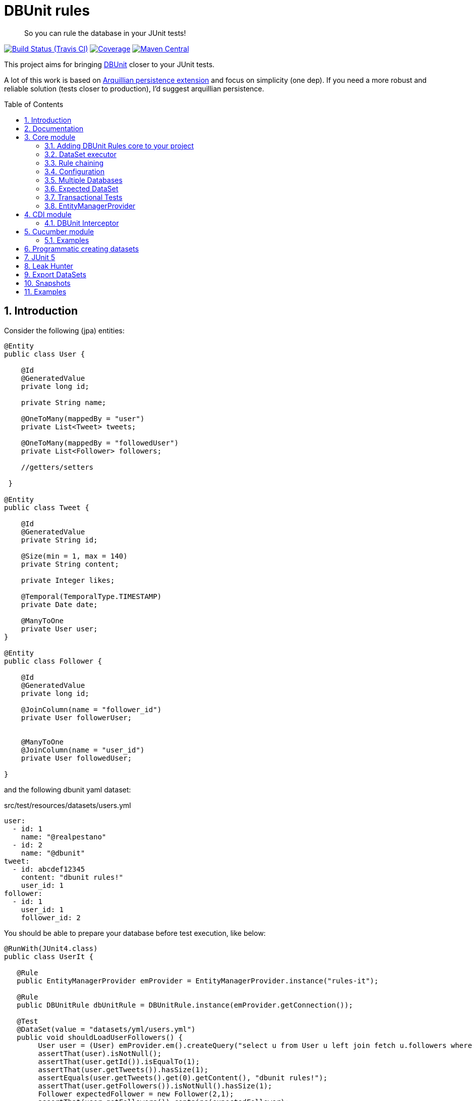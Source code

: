 = DBUnit rules
:page-layout: base
:source-language: java
:icons: font
:linkattrs:
:sectanchors:
:sectlink:
:numbered:
:doctype: book
:toc: preamble
:tip-caption: :bulb:
:note-caption: :information_source:
:important-caption: :heavy_exclamation_mark:
:caution-caption: :fire:
:warning-caption: :warning:

[quote]
____
So you can rule the database in your JUnit tests!
____


image:https://travis-ci.org/rmpestano/dbunit-rules.svg[Build Status (Travis CI), link=https://travis-ci.org/rmpestano/dbunit-rules]
image:https://coveralls.io/repos/rmpestano/dbunit-rules/badge.png[Coverage, link=https://coveralls.io/r/rmpestano/dbunit-rules]
image:https://maven-badges.herokuapp.com/maven-central/com.github.dbunit-rules/core/badge.svg["Maven Central",link="http://search.maven.org/#search|ga|1|dbunit-rules"]



This project aims for bringing http://dbunit.sourceforge.net/[DBUnit] closer to your JUnit tests.


A lot of this work is based on https://github.com/arquillian/arquillian-extension-persistence/[Arquillian persistence extension] and focus on simplicity (one dep). If you need a more robust and reliable solution (tests closer to production), I'd suggest arquillian persistence.


== Introduction

Consider the following (jpa) entities:

[source, java]
----
@Entity
public class User {

    @Id
    @GeneratedValue
    private long id;

    private String name;

    @OneToMany(mappedBy = "user")
    private List<Tweet> tweets;

    @OneToMany(mappedBy = "followedUser")
    private List<Follower> followers;

    //getters/setters

 }

@Entity
public class Tweet {

    @Id
    @GeneratedValue
    private String id;

    @Size(min = 1, max = 140)
    private String content;

    private Integer likes;

    @Temporal(TemporalType.TIMESTAMP)
    private Date date;

    @ManyToOne
    private User user;
}

@Entity
public class Follower {

    @Id
    @GeneratedValue
    private long id;

    @JoinColumn(name = "follower_id")
    private User followerUser;


    @ManyToOne
    @JoinColumn(name = "user_id")
    private User followedUser;

}

----

and the following dbunit yaml dataset:

.src/test/resources/datasets/users.yml
----
user:
  - id: 1
    name: "@realpestano"
  - id: 2
    name: "@dbunit"
tweet:
  - id: abcdef12345
    content: "dbunit rules!"
    user_id: 1
follower:
  - id: 1
    user_id: 1
    follower_id: 2
----

You should be able to prepare your database before test execution, like below:

[source,java]
----
@RunWith(JUnit4.class)
public class UserIt {

   @Rule
   public EntityManagerProvider emProvider = EntityManagerProvider.instance("rules-it");

   @Rule
   public DBUnitRule dbUnitRule = DBUnitRule.instance(emProvider.getConnection());

   @Test
   @DataSet(value = "datasets/yml/users.yml")
   public void shouldLoadUserFollowers() {
        User user = (User) emProvider.em().createQuery("select u from User u left join fetch u.followers where u.id = 1").getSingleResult();
        assertThat(user).isNotNull();
        assertThat(user.getId()).isEqualTo(1);
        assertThat(user.getTweets()).hasSize(1);
        assertEquals(user.getTweets().get(0).getContent(), "dbunit rules!");
        assertThat(user.getFollowers()).isNotNull().hasSize(1);
        Follower expectedFollower = new Follower(2,1);
        assertThat(user.getFollowers()).contains(expectedFollower);
   }
----

NOTE: <<EntityManagerProvider>> is a simple JUnit rule that creates a JPA entityManager (and caches it) for each test. DBunit rule don't depend on EntityManagerProvider, it only needs a *JDBC connection*;


== Documentation

A getting started guide can be found here http://rmpestano.github.io/dbunit-rules-sample/dbunit-rules.html.

For main features overview see project living documentation: http://rmpestano.github.io/dbunit-rules/documentation.html.


== Core module

This module is the basis for subsequent modules. It contains a JUnit rule (shown above) to configure its main component, the *DataSet executor*.

=== Adding DBUnit Rules core to your project


[source, xml]
----
<dependency>
      <groupId>com.github.dbunit-rules</groupId>
      <artifactId>core</artifactId>
      <version>0.13.2</version>
      <scope>test</scope>
</dependency>
----

[NOTE]
====
It will bring the following (transitive) dependencies to your test classpath:

[source,xml]
----
<dependency>
      <groupId>org.dbunit</groupId>
      <artifactId>dbunit</artifactId>
</dependency>
<dependency>
      <groupId>org.yaml</groupId>
      <artifactId>snakeyaml</artifactId>
</dependency>
<dependency>
      <groupId>org.codehaus.jackson</groupId>
      <artifactId>jackson-mapper-lgpl</artifactId>
</dependency>
----
====

=== DataSet executor
A DataSet executor is a component which creates DBUnit datasets. Datasets are "sets" of data (tables and rows) that represent the *state of the database*. DataSets are defined as textual files in csv, xml, yaml or json format, https://github.com/rmpestano/dbunit-rules/blob/master/core/src/test/resources/datasets/[see examples here^].

As in DBUnit Rule, `dataset executor` just needs a JDBC connection to be instantiated:


[source,java]
----
import static com.github.dbunit.rules.util.EntityManagerProvider.em;
import static com.github.dbunit.rules.util.EntityManagerProvider.instance;

@RunWith(JUnit4.class)
public class DataSetExecutorIt {

    public EntityManagerProvider emProvider = instance("executor-it");

    private static DataSetExecutorImpl executor;

    @BeforeClass
    public static void setup() {
        executor = DataSetExecutorImpl.instance(new ConnectionHolderImpl(emProvider.getConnection()));
    }

    @Test
    public void shouldSeedUserDataSetUsingExecutor() {
         DataSetConfig dataSetConfig = new DataSetConfig("datasets/yml/users.yml");<1>
         executor.createDataSet(dataSetConfig);<2>
         User user = (User) em().createQuery("select u from User u where u.id = 1").getSingleResult();
         assertThat(user).isNotNull();
         assertThat(user.getId()).isEqualTo(1);
      }
}
----
<1> As we are not using @Rule, which is responsible for reading @DataSet annotation, we have to provide *DataSetConfig* so executor can create the dataset.
<2> this is done implicitly by *@Rule DBUnitRule*.

DataSet executor setup and logic is `hidden` by DBUnit @Rule and @DataSet annotation:

[source, java]
----
import static com.github.dbunit.rules.util.EntityManagerProvider.em;
import static org.assertj.core.api.Assertions.assertThat;

@RunWith(JUnit4.class)
public class ConnectionHolderIt {

    @Rule
    public EntityManagerProvider emProvider = EntityManagerProvider.instance("rules-it");

    @Rule
    public DBUnitRule dbUnitRule = DBUnitRule.
        instance(() -> emProvider.getConnection());

    @Test
    @DataSet("yml/users.yml")
    public void shouldListUsers() {
        List<User> users = em().createQuery("select u from User u").getResultList();
    	assertThat(users).isNotNull().isNotEmpty().hasSize(2);
    }
}
----

=== Rule chaining

DBUnit Rule can be https://github.com/junit-team/junit4/wiki/rules#rulechain[chained with other rules^] so you can define execution order among rules.

In example below <<EntityManagerProvider rule>> executes *before* `DBUnit rule`:

[source,java,linenums]
----
 EntityManagerProvider emProvider = EntityManagerProvider.instance("rules-it");

   @Rule
   public TestRule theRule = RuleChain.outerRule(emProvider).
            around(DBUnitRule.instance(emProvider.connection()));
----

=== Configuration

There are two types of configuration in DBUnit Rules: `DataSet` and `DBUnit`.

DataSet Configuration:: this basically setup the `dataset` which will be used. The only way to configure a dataset is using *@DataSet* annotation.
+
It can be used at *class* or *method* level:
+
[source,java]
----
     @Test
     @DataSet(value ="users.yml", strategy = SeedStrategy.UPDATE,
            disableConstraints = true,cleanAfter = true,transactional = true)
     public void shouldLoadDataSetConfigFromAnnotation(){

      }
----
+
Here are possible values:
+
[cols="3*", options="header"]
|===
|Name | Description | Default
|value| Dataset file name using test resources folder as root directory. Multiple, comma separated, dataset file names can be provided.| ""
|executorId| Name of dataset executor for the given dataset.| DataSetExecutorImpl.DEFAULT_EXECUTOR_ID
|strategy| DataSet seed strategy. Possible values are: CLEAN_INSERT, INSERT, REFRESH and UPDATE.| CLEAN_INSERT, meaning that DBUnit will clean and then insert data in tables present in provided dataset.
|useSequenceFiltering| If true dbunit will look at constraints and dataset to try to determine the correct ordering for the SQL statements.| true
|tableOrdering| A list of table names used to reorder DELETE operations to prevent failures due to circular dependencies.| ""
|disableConstraints| Disable database constraints.| false
|cleanBefore| If true DBUnit Rules will try to delete database before test in a smart way by using table ordering and brute force.| false
|cleanAfter| If true DBUnit Rules will try to delete database after test in a smart way by using table ordering and brute force.| false
|transactional| If true a transaction will be started before test and committed after test execution. Note that it will only work for JPA based tests, in other words, EntityManagerProvider.isEntityManagerActive() must be true.| false
|executeStatementsBefore| A list of jdbc statements to execute before test.| {}
|executeStatementsAfter| A list of jdbc statements to execute after test.| {}
|executeScriptsBefore| A list of sql script files to execute before test. Note that commands inside sql file must be separated by `;`.| {}
|executeScriptsAfter| A list of sql script files to execute after test. Note that commands inside sql file must be separated by `;`.| {}
|===

DBUnit Configuration:: this basically setup the `DBUnit` itself. It can be configured by `@DBUnit` annotation (class or method level) and `dbunit.yml` file present in test resources folder.
+
[source,java]
----
    @Test
    @DBUnit(cacheConnection = true, cacheTableNames = false, allowEmptyFields = true,batchSize = 50)
    public void shouldLoadDBUnitConfigViaAnnotation() {

    }
----
+
Here is a dbunit.yml example, also the default values:
+
.src/test/resources/dbunit.yml
----
cacheConnection: true
cacheTableNames: true
leakHunter: false
properties:
  batchedStatements:  false
  qualifiedTableNames: false
  batchSize: 100
  fetchSize: 100
  allowEmptyFields: false
  escapePattern:
----
+
NOTE: `@DBUnit` annotation takes precedence over `dbunit.yml` global configuration which will be used only if the annotation is not present.


TIP: Both configuration mechanisms work for all DBUnit Rules modules.

=== Multiple Databases
Each executor has a JDBC connection so multiple databases can be handled by using multiple dataset executors:

[source, java]
----
import static com.github.dbunit.rules.util.EntityManagerProvider.instance;

@RunWith(JUnit4.class)
public class MultipleExecutorsIt {


    private static List<DataSetExecutorImpl> executors = new ArrayList<>(2);

    @BeforeClass
    public static void setup() { <1>
        executors.add(DataSetExecutorImpl.instance("executor1", new ConnectionHolderImpl(instance("executor1-pu").getConnection())));
        executors.add(DataSetExecutorImpl.instance("executor2", new ConnectionHolderImpl(instance("executor2-pu").getConnection())));
    }

    @Test
    public void shouldSeedUserDataSet() {
         for (DataSetExecutorImpl executor : executors) {
             DataSetConfig dataSetConfig = new DataSetConfig("datasets/yml/users.yml");
             executor.createDataSet(dataSetConfig);
                User user = (User) EntityManagerProvider.instance(executor.getId() + "-pu").em().createQuery("select u from User u where u.id = 1").getSingleResult();
                assertThat(user).isNotNull();
                assertThat(user.getId()).isEqualTo(1);
            }
        }

}

----
<1> As you can see each executor is responsible for a database, in case a JPA persistence unit

here is persistence.xml for the example above:

[source,xml]
----
<?xml version="1.0" encoding="UTF-8"?>
<persistence version="2.0" xmlns="http://java.sun.com/xml/ns/persistence" xmlns:xsi="http://www.w3.org/2001/XMLSchema-instance" xsi:schemaLocation="http://java.sun.com/xml/ns/persistence http://java.sun.com/xml/ns/persistence/persistence_2_0.xsd">
  <persistence-unit name="executor1-pu" transaction-type="RESOURCE_LOCAL">

        <class>com.github.dbunit.rules.model.User</class>
        <class>com.github.dbunit.rules.model.Tweet</class>
        <class>com.github.dbunit.rules.model.Follower</class>

        <properties>
            <property name="javax.persistence.jdbc.url" value="jdbc:hsqldb:mem:exec1;DB_CLOSE_DELAY=-1"/>
            <property name="javax.persistence.jdbc.driver" value="org.hsqldb.jdbcDriver"/>
            <property name="javax.persistence.schema-generation.database.action" value="drop-and-create"/>
            <property name="javax.persistence.jdbc.user" value="sa"/>
            <property name="javax.persistence.jdbc.password" value=""/>
            <property name="eclipselink.logging.level" value="INFO"/>
            <property name="eclipselink.logging.level.sql" value="FINE"/>
            <property name="eclipselink.logging.parameters" value="false"/>
        </properties>

    </persistence-unit>

    <persistence-unit name="executor2-pu" transaction-type="RESOURCE_LOCAL">

        <class>com.github.dbunit.rules.model.User</class>
        <class>com.github.dbunit.rules.model.Tweet</class>
        <class>com.github.dbunit.rules.model.Follower</class>

        <properties>
            <property name="javax.persistence.jdbc.url" value="jdbc:hsqldb:mem:exec2;DB_CLOSE_DELAY=-1"/>
            <property name="javax.persistence.jdbc.driver" value="org.hsqldb.jdbcDriver"/>
            <property name="javax.persistence.schema-generation.database.action" value="drop-and-create"/>
            <property name="javax.persistence.jdbc.user" value="sa"/>
            <property name="javax.persistence.jdbc.password" value=""/>
            <property name="eclipselink.logging.level" value="INFO"/>
            <property name="eclipselink.logging.level.sql" value="FINE"/>
            <property name="eclipselink.logging.parameters" value="false"/>
        </properties>

    </persistence-unit>

</persistence>
----

Note that each PU has a different in-memory database url.

Also note that the same can be done using @Rule but pay attention that you must provide executor id in *@DataSet annotation*.

[source, java]
----
    @Rule
    public EntityManagerProvider emProvider1 = EntityManagerProvider.instance("dataset1-pu");

    @Rule
    public EntityManagerProvider emProvider2 = EntityManagerProvider.instance("dataset2-pu");

    @Rule
    public DBUnitRule exec1Rule = DBUnitRule.instance("exec1",emProvider1.getConnection());<1>

    @Rule
    public DBUnitRule exec2Rule = DBUnitRule.instance("exec2",emProvider2.getConnection());

    @Test
    @DataSet(value = "datasets/yml/users.yml",disableConstraints = true, executorId = "exec1") <2>
    public void shouldSeedDataSetDisablingContraints() {
        User user = (User) emProvider1.em().createQuery("select u from User u where u.id = 1").getSingleResult();
        assertThat(user).isNotNull();
        assertThat(user.getId()).isEqualTo(1);
     }

    @Test
    @DataSet(value = "datasets/yml/users.yml",disableConstraints = true, executorId = "exec2")
    public void shouldSeedDataSetDisablingContraints2() {
        User user = (User) emProvider2.em().createQuery("select u from User u where u.id = 1").getSingleResult();
        assertThat(user).isNotNull();
        assertThat(user.getId()).isEqualTo(1);
     }
----

<1> *exec1* is the id of executor reponsible for dataset1-pu
<2> executorId must match id provided in @Rule annotation

=== Expected DataSet
Using `@ExpectedDataSet` annotation you can specify the database state you expect after test execution, example:

----
user:
  - id: 1
    name: "expected user1"
  - id: 2
    name: "expected user2"
----

[source, java]
----
    @Test
    @ExpectedDataSet(value = "yml/expectedUsers.yml",ignoreCols = "id")
    public void shouldMatchExpectedDataSet() {
        User u = new User();
        u.setName("expected user1");
        User u2 = new User();
        u2.setName("expected user2");
        emProvider.tx().begin();
        emProvider.em().persist(u);
        emProvider.em().persist(u2);
        emProvider.tx().commit();
    }
----

NOTE: As you probably noticed, there is no need for assertions in the test itself.

Now with an assertion error:

[source, java]
----
    @Test
    @ExpectedDataSet(value = "yml/expectedUsers.yml",ignoreCols = "id")
    public void shouldMatchExpectedDataSet() {
        User u = new User();
        u.setName("non expected user1");
        User u2 = new User();
        u2.setName("non expected user2");
        emProvider.tx().begin();
        emProvider.em().persist(u);
        emProvider.em().persist(u2);
        emProvider.tx().commit();
    }
----
And here is how the error is shown in JUnit console:

----
Expected :expected user1
Actual   :non expected user1
 <Click to see difference>
	at org.dbunit.assertion.JUnitFailureFactory.createFailure(JUnitFailureFactory.java:39)
	at org.dbunit.assertion.DefaultFailureHandler.createFailure(DefaultFailureHandler.java:97)
	at org.dbunit.assertion.DefaultFailureHandler.handle(DefaultFailureHandler.java:223)
	at com.github.dbunit.rules.assertion.DataSetAssert.compareData(DataSetAssert.java:94)
----

[TIP]
====
You can also use `regular expressions` in expected DataSet, for that just prepend column value with `regex:`:

----
user:
  - id: "regex:\\d+" #any number
    name: regex:^expected user.*  #starts with regex
  - id: "regex:\\d+"
    name: regex:.*user2$   #ends with example
----

The test remains the same as above but without the need to `ignore id column`.
====

=== Transactional Tests

In case of `ExpectedDataSet` you'll usually need a transaction to modify database in order to match expected dataset. In such case you can use a *transactional* test:

[source, java, subs="quotes"]
----
    @Test
    @ExpectedDataSet(value = "yml/expectedUsers.yml",ignoreCols = "id", *transactional=true*)
    public void shouldMatchExpectedDataSet() {
        User u = new User();
        u.setName("non expected user1");
        User u2 = new User();
        u2.setName("non expected user2");
        emProvider.em().persist(u);
        emProvider.em().persist(u2);
    }
----

Note that DBUnit Rules will start a transaction before test and commit the transaction *after* test execution but *before* expected dataset comparison.

IMPORTANT: It will only work for tests that use *EntityManagerProvider* component.

=== EntityManagerProvider

It is a component which holds JPA entity managers for your tests. To activate it just use the EntityManagerProvider rule in your test use:

[source,java]
----
@RunWith(JUnit4.class)
public class DBUnitRulesIt {

    @Rule
    public EntityManagerProvider emProvider = EntityManagerProvider.instance("PU-NAME");<1>

}
----
<1> It will retrieve the entity manager based on a test persistence.xml and store in into EntityManagerProvider which can hold multiple entity managers.

NOTE: You can use @BeforeClass instead of junit rule to instantiate the provider.

IMPORTANT: EntityManagerProvider will cache entity manager instance to avoid creating database multiple times, you just need to be careful with JPA first level cache between tests (EntityManagerProvider Rule and <<DBUnit Interceptor,CDI interceptor>> clears first level cache before each test).

Now you can use emProvider.getConnection() to retrieve jdbc connection and emProvider.em() to retrieve underlying entityManager.

*PU-NAME* refers to test persistence.xml unit name:

.src/test/resources/META-INF/persistence.xml
[source,java]
----
<?xml version="1.0" encoding="UTF-8"?>
<persistence version="2.0" xmlns="http://java.sun.com/xml/ns/persistence" xmlns:xsi="http://www.w3.org/2001/XMLSchema-instance" xsi:schemaLocation="http://java.sun.com/xml/ns/persistence http://java.sun.com/xml/ns/persistence/persistence_2_0.xsd">

    <persistence-unit name="PU-NAME" transaction-type="RESOURCE_LOCAL">

    <class>com.github.dbunit.rules.model.User</class>
    <class>com.github.dbunit.rules.model.Tweet</class>
    <class>com.github.dbunit.rules.model.Follower</class>

    <properties>
        <property name="javax.persistence.jdbc.url" value="jdbc:hsqldb:mem:test;DB_CLOSE_DELAY=-1"/>
        <property name="javax.persistence.jdbc.driver" value="org.hsqldb.jdbcDriver"/>
        <property name="javax.persistence.schema-generation.database.action" value="drop-and-create"/>
        <property name="javax.persistence.jdbc.user" value="sa"/>
        <property name="javax.persistence.jdbc.password" value=""/>
        <property name="eclipselink.logging.level" value="INFO"/>
        <property name="eclipselink.logging.level.sql" value="FINE"/>
        <property name="eclipselink.logging.parameters" value="false"/>
    </properties>

    </persistence-unit>

</persistence>
----
NOTE: It will only work with *transaction-type="RESOURCE_LOCAL"* because internally it uses Persistence.createEntityManagerFactory(unitName) to get entityManager instance.

Above JPA configuration depends on hsqldb (an in memory database) and eclipse link (JPA provider):

[source,xml]
----
<dependency>
    <groupId>org.eclipse.persistence</groupId>
    <artifactId>eclipselink</artifactId>
    <version>2.5.2</version>
    <scope>test</scope>
</dependency>
<dependency>
    <groupId>org.hsqldb</groupId>
    <artifactId>hsqldb</artifactId>
    <version>2.3.3</version>
    <scope>test</scope>
</dependency>
----

NOTE: A hibernate entity manager config sample can be https://github.com/rmpestano/dbunit-rules/blob/master/examples/src/test/resources/META-INF/persistence.xml[found here^].


TIP: EntityManager provider utility also can be used in other contexts like a CDI producer, https://github.com/rmpestano/dbunit-rules/blob/master/cdi/src/test/java/com/github/dbunit/rules/EntityManagerProducer.java#L21[see here].


== CDI module

If you use CDI in your tests then you should give a try in DBUnit rules https://github.com/rmpestano/dbunit-rules/tree/master/cdi[CDI module^]:

[source,xml]
----
<dependency>
    <groupId>com.github.dbunit-rules</groupId>
    <artifactId>cdi</artifactId>
    <version>0.13.2</version>
    <scope>test</scope>
</dependency>
----

=== DBUnit Interceptor

CDI module main component is a CDI interceptor which configures datasets before your tests. To enable DBUnit interceptor you'll need
configure it in you test beans.xml:

.src/test/resources/META-INF/beans.xml
[source,xml]
----
<?xml version="1.0" encoding="UTF-8"?>
<beans xmlns="http://java.sun.com/xml/ns/javaee"
       xmlns:xsi="http://www.w3.org/2001/XMLSchema-instance"
       xsi:schemaLocation="http://java.sun.com/xml/ns/javaee http://java.sun.com/xml/ns/javaee/beans_1_0.xsd">

       <interceptors>
              <class>com.github.dbunit.rules.cdi.DBUnitInterceptorImpl</class>
       </interceptors>
</beans>

----

and then enable it in your tests by using *@DBUnitInterceptor* annotation (class or method level):

[source,java]
----
@RunWith(CdiTestRunner.class)
@DBUnitInterceptor
public class DeltaspikeUsingInterceptorIt {

    @Inject
    DeltaSpikeContactService contactService;


    @Test
    @DataSet("datasets/contacts.yml")
    public void shouldQueryAllCompanies() {
        assertNotNull(contactService);
        assertThat(contactService.findCompanies()).hasSize(4);
    }
}
----

[IMPORTANT]
====
Make sure the test class itself is a CDI bean so it can be intercepted by `DBUnitInterceptor`. If you're using https://deltaspike.apache.org/documentation/test-control.html[Deltaspike test control^] just enable the following
property in test/resources/META-INF/apache-deltaspike.properties:
----
   deltaspike.testcontrol.use_test_class_as_cdi_bean=true
----
====

== Cucumber module

this module brings a Cucumber runner which is CDI aware. 

NOTE: If you don't use CDI you need to <<Programmatically creating datasets, create datasets Programmatically>> because Cucumber `official` runner https://github.com/cucumber/cucumber-jvm/issues/393[doesn't support JUnit rules^].


[source,xml]
----
<dependency>
    <groupId>com.github.dbunit-rules</groupId>
    <artifactId>cucumber</artifactId>
    <version>0.13.2</version>
    <scope>test</scope>
</dependency>
----

Now you just need to use *CdiCucumberTestRunner*.

=== Examples

.feature file (src/test/resources/features/contacts.feature)
----
Feature: Contacts test
  As a user of contacts repository
  I want to crud contacts
  So that I can expose contacts service


  Scenario Outline: search contacts
    Given we have a list of constacts
    When we search contacts by name "<name>"
    Then we should find <result> contacts

  Examples: examples1
  | name     | result |
  | delta    | 1      |
  | sp       | 2      |
  | querydsl | 1      |
  | abcd     | 0      |


  Scenario: delete a contact

    Given we have a list of contacts
    When we delete contact by id 1
    Then we should not find contact 1
----

.Cucumber cdi runner
[source,java]
----
package com.github.dbunit.rules.examples.cucumber;

import com.github.dbunit.rules.cucumber.CdiCucumberTestRunner;
import cucumber.api.CucumberOptions;
import org.junit.runner.RunWith;


@RunWith(CdiCucumberTestRunner.class)
@CucumberOptions(
        features = {"src/test/resources/features/contacts.feature"},
        plugin = {"json:target/cucumber.json"}
        //glue = "com.github.dbunit.rules.examples.glues" <1>
)
public class ContactFeature {
}
----

<1> You can use glues so step definitions and the runner can be in different packages for reuse between features.

.Step definitions
[source,java]
----
package com.github.dbunit.rules.examples.cucumber; //<1>

import com.github.dbunit.rules.api.dataset.DataSet;
import cucumber.api.java.en.Given;
import cucumber.api.java.en.Then;
import cucumber.api.java.en.When;
import org.example.jpadomain.Contact;
import org.example.jpadomain.Contact_;
import org.example.service.deltaspike.ContactRepository;

import javax.inject.Inject;

import static org.junit.Assert.assertEquals;
import static org.junit.Assert.assertNull;

public class ContactSteps {

    @Inject
    ContactRepository contactRepository;

    Long count;

    @Given("^we have a list of contacts")
    @DataSet("datasets/contacts.yml") //<2>
    public void given() {
        assertEquals(contactRepository.count(), new Long(3));
    }

    @When("^^we search contacts by name \"([^\"]*)\"$")
    public void we_search_contacts_by_name_(String name) throws Throwable {
        Contact contact = new Contact();
        contact.setName(name);
        count = contactRepository.countLike(contact, Contact_.name);
    }


    @Then("^we should find (\\d+) contacts$")
    public void we_should_find_result_contacts(Long result) throws Throwable {
        assertEquals(result,count);
    }


    @When("^we delete contact by id (\\d+)$")
    public void we_delete_contact_by_id(long id) throws Throwable {
        contactRepository.remove(contactRepository.findBy(id));
    }

    @Then("^we should not find contact (\\d+)$")
    public void we_should_not_find_contacts_in_database(long id) throws Throwable {
        assertNull(contactRepository.findBy(id));
    }
}
----

<1> Step definitions must be in the same package of the runner. To use different package you can use *glues* as commented above.
<2> DBUnit cdi interceptor can be used in any cucumber step to prepare the database.

== Programmatic creating datasets

You can create datasets without JUnit Rule or CDI as we saw above, here is a pure cucumber example (for the same <<Examples,feature above>>):

[source,java,linenums]
----
@RunWith(Cucumber.class)
@CucumberOptions(
        features = {"src/test/resources/features/contacts-without-cdi.feature"},
        plugin = {"json:target/cucumber.json"}
        //glue = "com.github.dbunit.rules.examples.glues"
)
public class ContactFeatureWithoutCDI {
}
----

And here are the step definitions:

[source,java,linenums]
----
public class ContactStepsWithoutCDI {


    EntityManagerProvider entityManagerProvider = EntityManagerProvider.newInstance("customerDB");

    DataSetExecutor dbunitExecutor;

    Long count;


    @Before
    public void setUp(){
        dbunitExecutor = DataSetExecutorImpl.instance(new ConnectionHolderImpl(entityManagerProvider.connection()));
        em().clear();//important to clear JPA first level cache between scenarios
    }


    @Given("^we have a list of contacts2$")
    public void given() {
        dbunitExecutor.createDataSet(new DataSetConfig("contacts.yml"));
        assertEquals(em().createQuery("select count(c.id) from Contact c").getSingleResult(), new Long(3));
    }

    @When("^^we search contacts by name \"([^\"]*)\"2$")
    public void we_search_contacts_by_name_(String name) throws Throwable {
        Contact contact = new Contact();
        contact.setName(name);
        Query query =  em().createQuery("select count(c.id) from Contact c where UPPER(c.name) like :name");
        query.setParameter("name","%"+name.toUpperCase()+"%");
        count = (Long) query.getSingleResult();
    }


    @Then("^we should find (\\d+) contacts2$")
    public void we_should_find_result_contacts(Long result) throws Throwable {
        assertEquals(result,count);
    }



    @When("^we delete contact by id (\\d+) 2$")
    public void we_delete_contact_by_id(long id) throws Throwable {
        tx().begin();
        em().remove(em().find(Contact.class,id));
        tx().commit();
    }

    @Then("^we should not find contact (\\d+) 2$")
    public void we_should_not_find_contacts_in_database(long id) throws Throwable {
        assertNull(em().find(Contact.class,id));
    }
}
----

== JUnit 5

http://junit.org/junit5/[JUnit 5] is the new version of JUnit and comes with a new extension model, so instead of *rules* you will use extensions in your tests. See example below:

[source,xml]
----
<dependency>
    <groupId>com.github.dbunit-rules</groupId>
    <artifactId>junit5</artifactId>
    <version>0.13.2</version>
    <scope>test</scope>
</dependency>
----


[source,java,linenums]
----
@ExtendWith(DBUnitExtension.class)
@RunWith(JUnitPlatform.class)
public class DBUnitJUnit5Test {

    private ConnectionHolder connectionHolder = () -> instance("junit5-pu").connection(); <1>

    @Test
    @DataSet("users.yml")
    public void shouldListUsers() {
        List<User> users = em().createQuery("select u from User u").getResultList();
        assertThat(users).isNotNull().isNotEmpty().hasSize(2);
    }
----
<1> DBUnit extension will get JDBC connection by reflection so you need to declare a *field* or *method* with `ConnectionHolder` as return type.

== Leak Hunter

Leak hunter is a component based on https://vladmihalcea.com/2016/07/12/the-best-way-to-detect-database-connection-leaks/[this blog post^] which counts open jdbc connections before and after test execution.

To enable it just use *leakHunter = true* in `@DBUnit` annotation, example:

[source, java, linenums]
----
@RunWith(JUnit4.class)
@DBUnit(leakHunter = true)
public class LeakHunterIt {

    @Rule
    public DBUnitRule dbUnitRule = DBUnitRule.instance(new ConnectionHolderImpl(getConnection()));

    @Rule
    public ExpectedException exception = ExpectedException.none();

    @Test
    @DataSet("yml/user.yml")
    public void shouldFindConnectionLeak() {
         exception.expect(LeakHunterException.class); <1>
         exception.expectMessage("Execution of method shouldFindConnectionLeak left 1 open connection(s).");
         createLeak();
     }

     @Test
     @DataSet("yml/user.yml")
     public void shouldFindTwoConnectionLeaks()  {
         exception.expect(LeakHunterException.class);
         exception.expectMessage("Execution of method shouldFindTwoConnectionLeaks left 2 open connection(s).");
         createLeak();
         createLeak();
     }

     @Test
     @DataSet("yml/user.yml")
     @DBUnit(leakHunter = false)
     public void shouldNotFindConnectionLeakWhenHunterIsDisabled() {
           createLeak();
     }

}
----
<1> If number of connections after test execution are greater than before then a *LeakHunterException* will be raised.

TIP: Complete source code of example above can be https://github.com/rmpestano/dbunit-rules/blob/master/core/src/test/java/com/github/dbunit/rules/LeakHunterIt.java[found here^].

== Export DataSets

In order to export database state *after test* execution into datasets files one can use *@ExportDataSet* Annotation (class or method level):

[source, java, linenums]
----
    @Test
    @DataSet("datasets/yml/users.yml")
    @ExportDataSet(format = DataSetFormat.XML,outputName="target/exported/xml/allTables.xml")
    public void shouldExportAllTablesInXMLFormat() {
       //data inserted inside method can be exported
    }
----

After execution of above test, all tables will be exported to a xml dataset.

NOTE: *xml*, *yml*, *JSON*, *XLS* and *CSV* formats are supported.

TIP: Full example above (and other related tests) can be https://github.com/rmpestano/dbunit-rules/blob/master/core/src/test/java/com/github/dbunit/rules/ExportDataSetIt.java#L35[found here^].

Following table you can find all options for ExportDataset:

[cols="3*", options="header"]
|===
|Name | Description | Default
|format| Exported dataset file format.| YML
|includeTables| A list of table names to include in exported dataset.| Default is empty which means ALL tables.
|queryList| A list of select statements which the result will used in exported dataset.| {}
|dependentTables| If true will bring dependent tables of declared includeTables.| false
|outputName| Name (and path) of output file.| ""
|===

== Snapshots

Snapshots are available in maven central, to use it just add the following snippet in your pom.xml:

[source,xml]
----
<repositories>
    <repository>
        <snapshots/>
        <id>snapshots</id>
        <name>libs-snapshot</name>
        <url>https://oss.sonatype.org/content/repositories/snapshots</url>
    </repository>
</repositories>
----

== Examples

Take a look at examples module which contains:

* https://github.com/rmpestano/dbunit-rules/tree/master/examples/jpa-productivity-boosters[JPA productivity boosters^]
* https://github.com/rmpestano/dbunit-rules/tree/master/examples/dbunit-tomee-appcomposer-sample[DBUnit Rules Application Composer^]
* https://github.com/rmpestano/dbunit-rules/tree/master/examples//jOOQ-DBUnit-flyway-example/[jOOQ Flyway DBUnit^]
* Each module contain a lot of tests that you can use as examples
